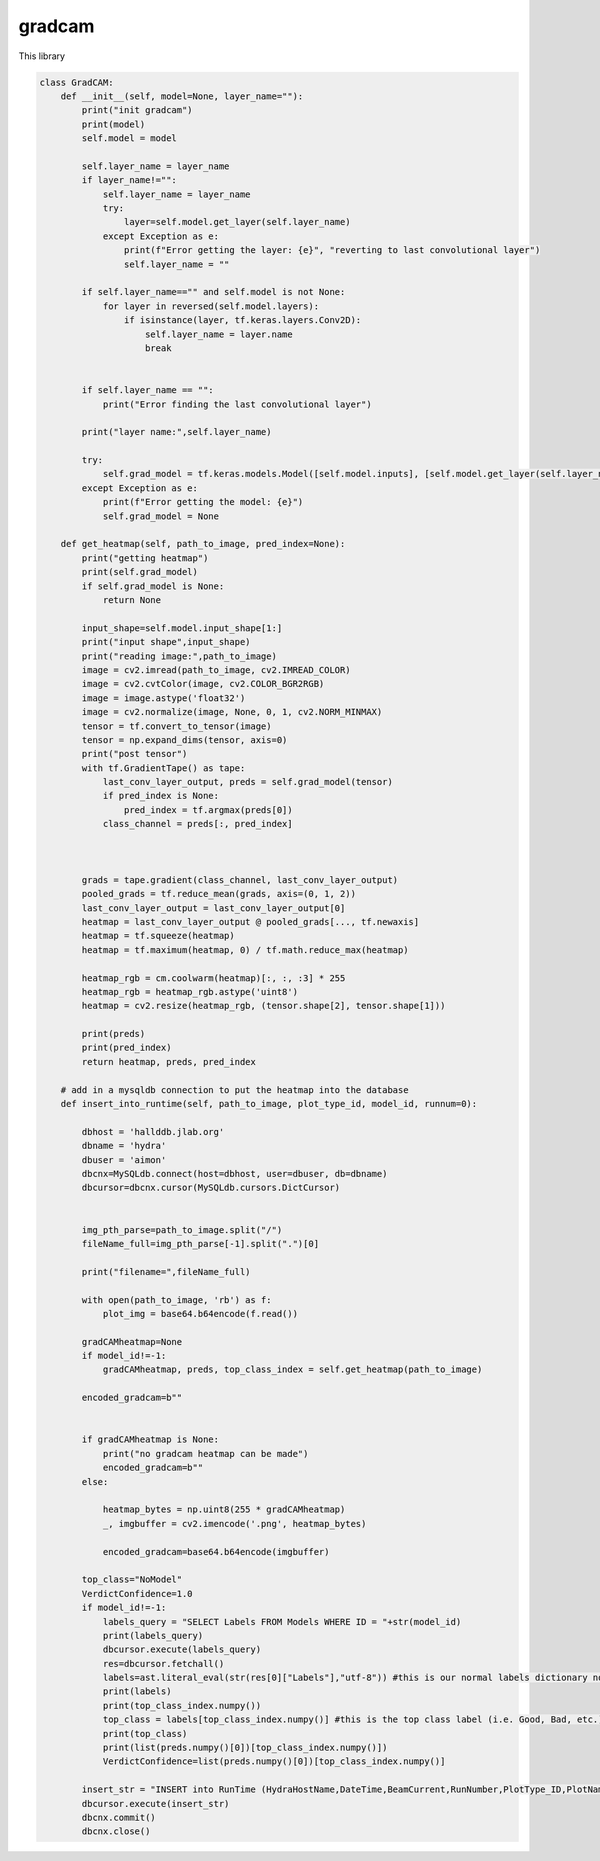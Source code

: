 gradcam
================

This library 

.. code-block:: python

    class GradCAM:
        def __init__(self, model=None, layer_name=""):
            print("init gradcam")
            print(model)
            self.model = model

            self.layer_name = layer_name
            if layer_name!="":
                self.layer_name = layer_name
                try:
                    layer=self.model.get_layer(self.layer_name)
                except Exception as e:
                    print(f"Error getting the layer: {e}", "reverting to last convolutional layer")
                    self.layer_name = ""
            
            if self.layer_name=="" and self.model is not None:
                for layer in reversed(self.model.layers):
                    if isinstance(layer, tf.keras.layers.Conv2D):
                        self.layer_name = layer.name
                        break
            

            if self.layer_name == "":
                print("Error finding the last convolutional layer")
            
            print("layer name:",self.layer_name)

            try:
                self.grad_model = tf.keras.models.Model([self.model.inputs], [self.model.get_layer(self.layer_name).output, self.model.output])
            except Exception as e:
                print(f"Error getting the model: {e}")
                self.grad_model = None
                
        def get_heatmap(self, path_to_image, pred_index=None):
            print("getting heatmap")
            print(self.grad_model)
            if self.grad_model is None:
                return None
            
            input_shape=self.model.input_shape[1:]
            print("input shape",input_shape)
            print("reading image:",path_to_image)
            image = cv2.imread(path_to_image, cv2.IMREAD_COLOR)
            image = cv2.cvtColor(image, cv2.COLOR_BGR2RGB)
            image = image.astype('float32')
            image = cv2.normalize(image, None, 0, 1, cv2.NORM_MINMAX)
            tensor = tf.convert_to_tensor(image)
            tensor = np.expand_dims(tensor, axis=0)
            print("post tensor")
            with tf.GradientTape() as tape:
                last_conv_layer_output, preds = self.grad_model(tensor)            
                if pred_index is None:
                    pred_index = tf.argmax(preds[0])
                class_channel = preds[:, pred_index]

            

            grads = tape.gradient(class_channel, last_conv_layer_output)
            pooled_grads = tf.reduce_mean(grads, axis=(0, 1, 2))
            last_conv_layer_output = last_conv_layer_output[0]
            heatmap = last_conv_layer_output @ pooled_grads[..., tf.newaxis]
            heatmap = tf.squeeze(heatmap)
            heatmap = tf.maximum(heatmap, 0) / tf.math.reduce_max(heatmap)
            
            heatmap_rgb = cm.coolwarm(heatmap)[:, :, :3] * 255
            heatmap_rgb = heatmap_rgb.astype('uint8')
            heatmap = cv2.resize(heatmap_rgb, (tensor.shape[2], tensor.shape[1]))
            
            print(preds)
            print(pred_index)
            return heatmap, preds, pred_index
        
        # add in a mysqldb connection to put the heatmap into the database
        def insert_into_runtime(self, path_to_image, plot_type_id, model_id, runnum=0):

            dbhost = 'hallddb.jlab.org'
            dbname = 'hydra'
            dbuser = 'aimon'
            dbcnx=MySQLdb.connect(host=dbhost, user=dbuser, db=dbname)
            dbcursor=dbcnx.cursor(MySQLdb.cursors.DictCursor)
            
            
            img_pth_parse=path_to_image.split("/")
            fileName_full=img_pth_parse[-1].split(".")[0]

            print("filename=",fileName_full)
            
            with open(path_to_image, 'rb') as f:
                plot_img = base64.b64encode(f.read())
            
            gradCAMheatmap=None
            if model_id!=-1:
                gradCAMheatmap, preds, top_class_index = self.get_heatmap(path_to_image)
            
            encoded_gradcam=b""

            
            if gradCAMheatmap is None:
                print("no gradcam heatmap can be made")
                encoded_gradcam=b""
            else:

                heatmap_bytes = np.uint8(255 * gradCAMheatmap)
                _, imgbuffer = cv2.imencode('.png', heatmap_bytes)

                encoded_gradcam=base64.b64encode(imgbuffer)
            
            top_class="NoModel"
            VerdictConfidence=1.0
            if model_id!=-1:
                labels_query = "SELECT Labels FROM Models WHERE ID = "+str(model_id)
                print(labels_query)
                dbcursor.execute(labels_query)
                res=dbcursor.fetchall()
                labels=ast.literal_eval(str(res[0]["Labels"],"utf-8")) #this is our normal labels dictionary now
                print(labels)
                print(top_class_index.numpy())
                top_class = labels[top_class_index.numpy()] #this is the top class label (i.e. Good, Bad, etc.)
                print(top_class)
                print(list(preds.numpy()[0])[top_class_index.numpy()])
                VerdictConfidence=list(preds.numpy()[0])[top_class_index.numpy()]

            insert_str = "INSERT into RunTime (HydraHostName,DateTime,BeamCurrent,RunNumber,PlotType_ID,PlotName,IMG,gradCAM,ModelID,VerdictLabel,VerdictConfidence,Confirmed, PlotTime) VALUES (\"test\",NOW(),100,"+str(runnum)+","+str(plot_type_id)+",\""+fileName_full+"\",\""+str(plot_img,"utf-8")+"\",\""+str(encoded_gradcam,"utf-8")+"\","+str(model_id)+",\""+str(top_class)+"\","+str(VerdictConfidence)+",1,NOW())"
            dbcursor.execute(insert_str)
            dbcnx.commit()
            dbcnx.close()
